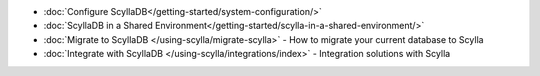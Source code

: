 * :doc:`Configure ScyllaDB</getting-started/system-configuration/>`
* :doc:`ScyllaDB in a Shared Environment</getting-started/scylla-in-a-shared-environment/>`
* :doc:`Migrate to ScyllaDB </using-scylla/migrate-scylla>` - How to migrate your current database to Scylla
* :doc:`Integrate with ScyllaDB </using-scylla/integrations/index>` - Integration solutions with Scylla

